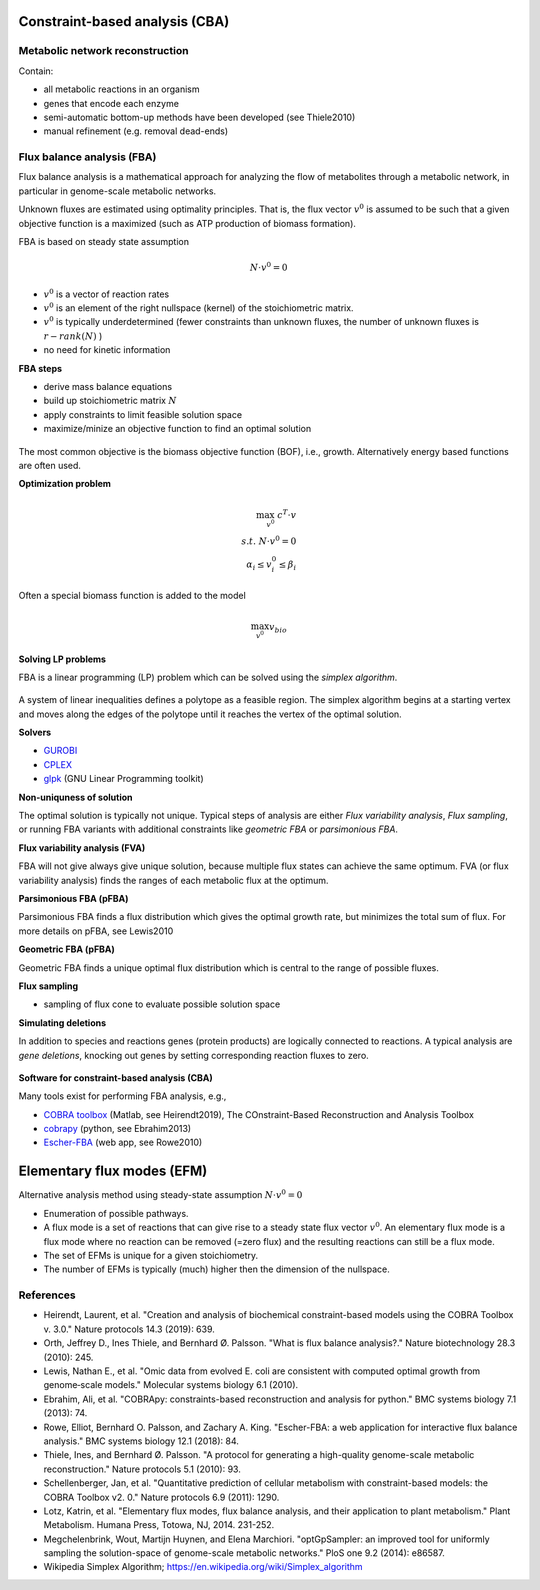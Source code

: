 Constraint-based analysis (CBA)
===============================

Metabolic network reconstruction
---------------------------------
Contain:

- all metabolic reactions in an organism
- genes that encode each enzyme
- semi-automatic bottom-up methods have been developed (see Thiele2010)
- manual refinement (e.g. removal dead-ends)

Flux balance analysis (FBA)
---------------------------
Flux balance analysis is a mathematical approach for analyzing the flow of metabolites through a metabolic network, in particular in genome-scale metabolic networks.

Unknown fluxes are estimated using optimality principles. That is, the flux vector :math:`v^0` is assumed to be such that a given objective function is a maximized (such as ATP production of biomass formation).

FBA is based on steady state assumption

.. math:: N \cdot v^0 = 0

- :math:`v^0` is a vector of reaction rates
- :math:`v^0` is an element of the right nullspace (kernel) of the stoichiometric matrix.
- :math:`v^0` is typically underdetermined (fewer constraints than unknown fluxes, the number of unknown fluxes is :math:`r - rank(N)` )
- no need for kinetic information

**FBA steps**

- derive mass balance equations
- build up stoichiometric matrix :math:`N`
- apply constraints to limit feasible solution space
- maximize/minize an objective function to find an optimal solution

.. figure:: ./images/fba3.png
    :width: 600px
    :align: center
    :alt: fba
    :figclass: align-center

The most common objective is the biomass objective function (BOF), i.e., growth.
Alternatively energy based functions are often used.

**Optimization problem**

.. math::
    \max_{v^0} \; c^T \cdot v \\
    s.t. \; N \cdot v^0 = 0 \\
    \alpha_i \leq v_i^0 \leq \beta_i

Often a special biomass function is added to the model

.. math::
    \max_{v^0} v_{bio}

.. figure:: ./images/fba.png
    :width: 400px
    :align: center
    :alt: fba
    :figclass: align-center


**Solving LP problems**

FBA is a linear programming (LP) problem which can be solved using the *simplex algorithm*.

.. figure:: ./images/simplex.png
    :width: 200px
    :align: center
    :alt: simplex
    :figclass: align-center

A system of linear inequalities defines a polytope as a feasible region. The simplex algorithm begins at a starting vertex and moves along the edges of the polytope until it reaches the vertex of the optimal solution.

**Solvers**

- `GUROBI <https://www.gurobi.com/>`_
- `CPLEX <https://www.ibm.com/analytics/cplex-optimizer>`_
- `glpk <https://www.gnu.org/software/glpk/>`_ (GNU Linear Programming toolkit)

**Non-uniquness of solution**

The optimal solution is typically not unique. Typical steps of analysis are either *Flux variability analysis*, *Flux sampling*, or running FBA variants with additional constraints like *geometric FBA* or *parsimonious FBA*.

**Flux variability analysis (FVA)**

FBA will not give always give unique solution, because multiple flux states can achieve the same optimum. FVA (or flux variability analysis) finds the ranges of each metabolic flux at the optimum.

**Parsimonious FBA (pFBA)**

Parsimonious FBA finds a flux distribution which gives the optimal growth rate, but minimizes the total sum of flux. For more details on pFBA, see Lewis2010

**Geometric FBA (pFBA)**

Geometric FBA finds a unique optimal flux distribution which is central to the range of possible fluxes.

**Flux sampling**

- sampling of flux cone to evaluate possible solution space

**Simulating deletions**

In addition to species and reactions genes (protein products) are logically connected to reactions.
A typical analysis are *gene deletions*, knocking out genes by setting corresponding reaction fluxes to zero.

.. figure:: ./images/gene-protein-reaction.png
    :width: 600px
    :align: center
    :alt: GPR
    :figclass: align-center

**Software for constraint-based analysis (CBA)**

Many tools exist for performing FBA analysis, e.g.,

- `COBRA toolbox <https://opencobra.github.io/cobratoolbox/stable/>`_ (Matlab, see Heirendt2019), The COnstraint-Based Reconstruction and Analysis Toolbox
- `cobrapy <https://cobrapy.readthedocs.io/en/latest/>`_ (python, see Ebrahim2013)
- `Escher-FBA <https://sbrg.github.io/escher-fba/#/>`_ (web app, see Rowe2010)

.. figure:: ./images/escher-fba.png
    :width: 600px
    :align: center
    :alt: escher-fba
    :figclass: align-center

Elementary flux modes (EFM)
============================
Alternative analysis method using steady-state assumption :math:`N \cdot v^0 = 0`

- Enumeration of possible pathways.
- A flux mode is a set of reactions that can give rise to a steady state flux vector :math:`v^0`. An elementary flux mode is a flux mode where no reaction can be removed (=zero flux) and the resulting reactions can still be a flux mode.
- The set of EFMs is unique for a given stoichiometry.
- The number of EFMs is typically (much) higher then the dimension of the nullspace.

References
----------

- Heirendt, Laurent, et al. "Creation and analysis of biochemical constraint-based models using the COBRA Toolbox v. 3.0." Nature protocols 14.3 (2019): 639.
- Orth, Jeffrey D., Ines Thiele, and Bernhard Ø. Palsson. "What is flux balance analysis?." Nature biotechnology 28.3 (2010): 245.
- Lewis, Nathan E., et al. "Omic data from evolved E. coli are consistent with computed optimal growth from genome‐scale models." Molecular systems biology 6.1 (2010).
- Ebrahim, Ali, et al. "COBRApy: constraints-based reconstruction and analysis for python." BMC systems biology 7.1 (2013): 74.
- Rowe, Elliot, Bernhard O. Palsson, and Zachary A. King. "Escher-FBA: a web application for interactive flux balance analysis." BMC systems biology 12.1 (2018): 84.
- Thiele, Ines, and Bernhard Ø. Palsson. "A protocol for generating a high-quality genome-scale metabolic reconstruction." Nature protocols 5.1 (2010): 93.
- Schellenberger, Jan, et al. "Quantitative prediction of cellular metabolism with constraint-based models: the COBRA Toolbox v2. 0." Nature protocols 6.9 (2011): 1290.
- Lotz, Katrin, et al. "Elementary flux modes, flux balance analysis, and their application to plant metabolism." Plant Metabolism. Humana Press, Totowa, NJ, 2014. 231-252.
- Megchelenbrink, Wout, Martijn Huynen, and Elena Marchiori. "optGpSampler: an improved tool for uniformly sampling the solution-space of genome-scale metabolic networks." PloS one 9.2 (2014): e86587.
- Wikipedia Simplex Algorithm; https://en.wikipedia.org/wiki/Simplex_algorithm
